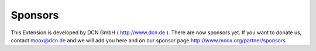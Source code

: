﻿

.. ==================================================
.. FOR YOUR INFORMATION
.. --------------------------------------------------
.. -*- coding: utf-8 -*- with BOM.

.. ==================================================
.. DEFINE SOME TEXTROLES
.. --------------------------------------------------
.. role::   underline
.. role::   typoscript(code)
.. role::   ts(typoscript)
   :class:  typoscript
.. role::   php(code)


Sponsors
^^^^^^^^

This Extension is developed by DCN GmbH ( `http://www.dcn.de
<http://www.dcn.de/>`_ ). There are now sponsors yet. If you want to
donate us, contact `moox@dcn.de <mailto:moox@dcn.de>`_ and we will add
you here and on our sponsor page
`http://www.moox.org/partner/sponsors
<http://www.moox.org/partner/sponsors>`_

